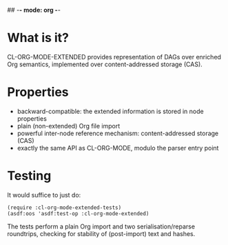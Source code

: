 ## -*- mode: org -*-
#+STARTUP: hidestars odd
#+AUTHOR: Samium Gromoff
#+EMAIL: _deepfire@feelingofgreen.ru

* What is it?

  CL-ORG-MODE-EXTENDED provides representation of DAGs over enriched Org semantics,
  implemented over content-addressed storage (CAS).

* Properties

  * backward-compatible: the extended information is stored in node properties
  * plain (non-extended) Org file import
  * powerful inter-node reference mechanism: content-addressed storage (CAS)
  * exactly the same API as CL-ORG-MODE, modulo the parser entry point

* Testing

  It would suffice to just do:

  #+BEGIN_SRC common-lisp
  (require :cl-org-mode-extended-tests)
  (asdf:oos 'asdf:test-op :cl-org-mode-extended)
  #+END_SRC

  The tests perform a plain Org import and two serialisation/reparse roundtrips, checking for
  stability of (post-import) text and hashes.
